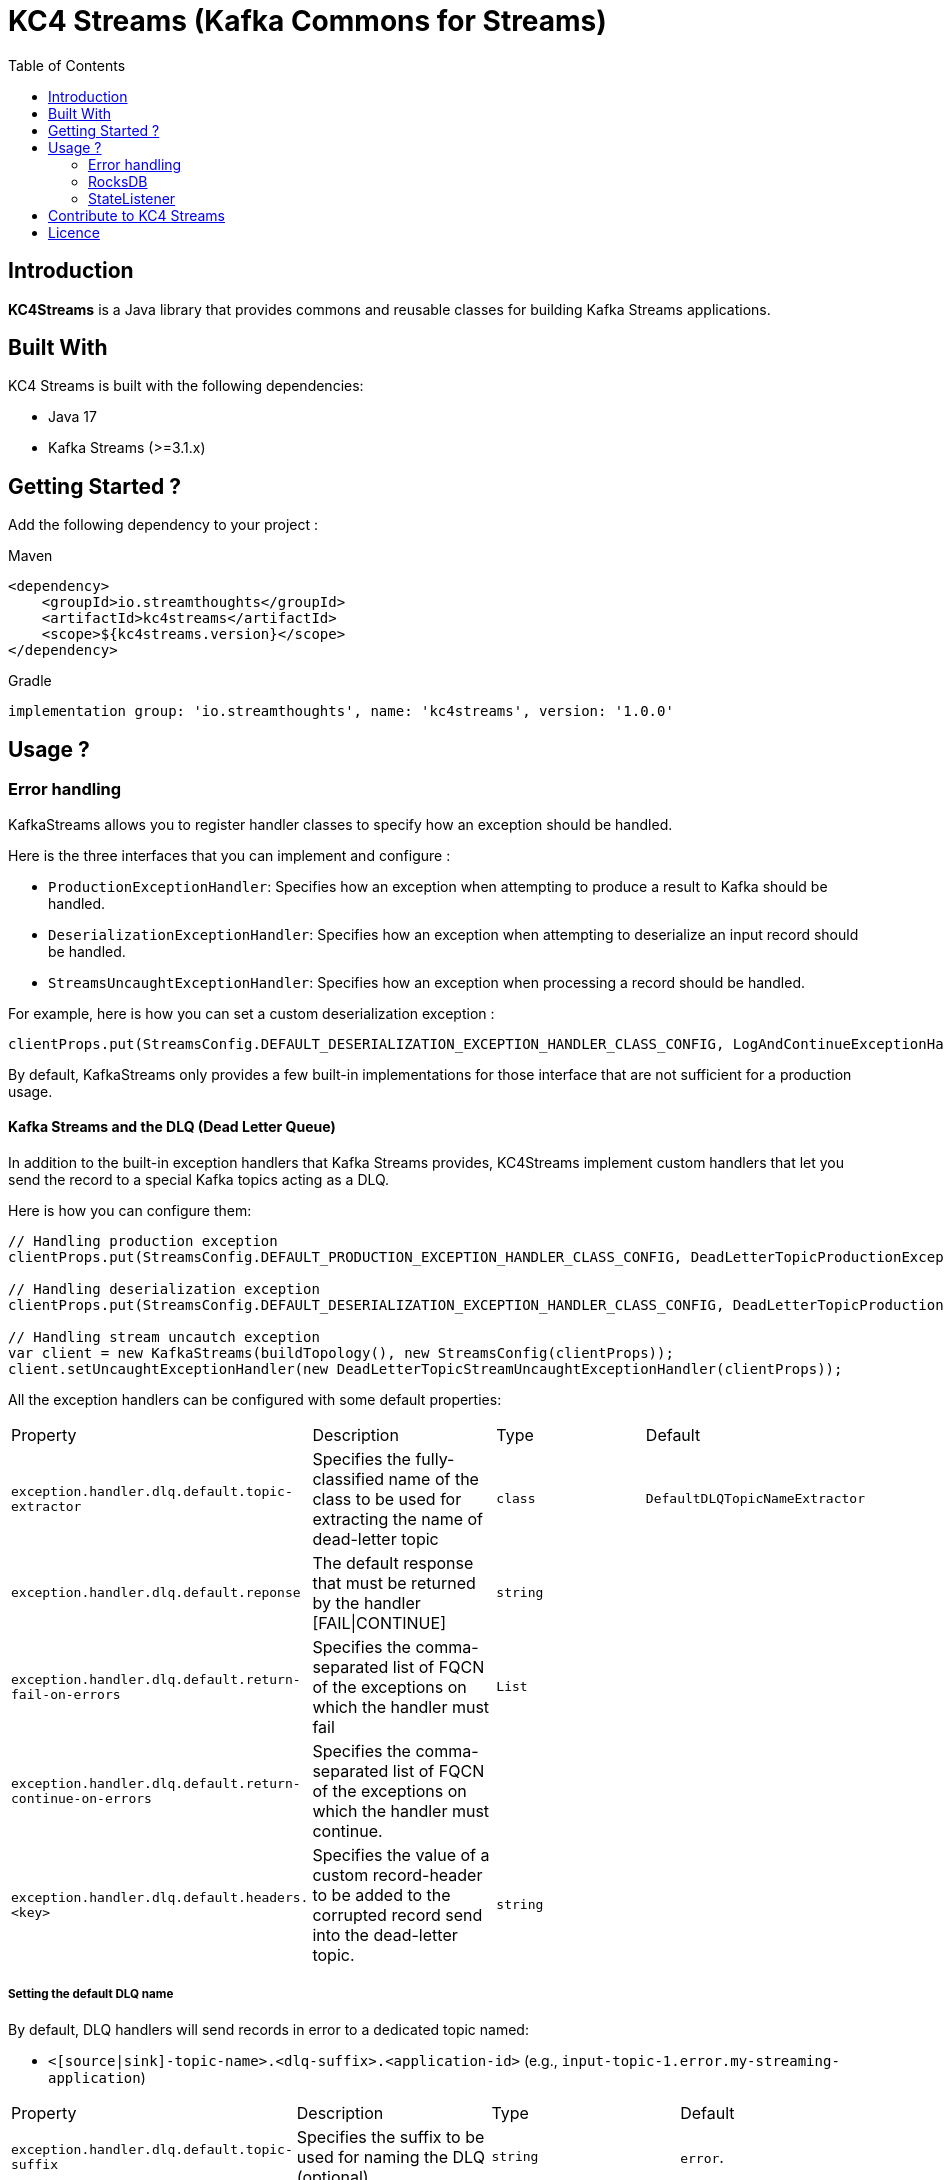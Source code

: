 = KC4 Streams (Kafka Commons for Streams)
:toc:
:toc-placement!:

toc::[]

== Introduction

**KC4Streams** is a Java library that provides commons and reusable classes for building Kafka Streams applications.

== Built With

KC4 Streams is built with the following dependencies:

* Java 17
* Kafka Streams (>=3.1.x)

== Getting Started ?

Add the following dependency to your project :

Maven::
[source,xml]
----
<dependency>
    <groupId>io.streamthoughts</groupId>
    <artifactId>kc4streams</artifactId>
    <scope>${kc4streams.version}</scope>
</dependency>
----

Gradle::
[source]
----
implementation group: 'io.streamthoughts', name: 'kc4streams', version: '1.0.0'
----

== Usage ?

=== Error handling

KafkaStreams allows you to register handler classes to specify how an exception should be handled.

Here is the three interfaces that you can implement and configure :

* `ProductionExceptionHandler`: Specifies how an exception when attempting to produce a result to Kafka should be handled.
* `DeserializationExceptionHandler`: Specifies how an exception when attempting to deserialize an input record should be handled.
* `StreamsUncaughtExceptionHandler`: Specifies how an exception when processing a record should be handled.

For example, here is how you can set a custom deserialization exception :

[source, java]
----
clientProps.put(StreamsConfig.DEFAULT_DESERIALIZATION_EXCEPTION_HANDLER_CLASS_CONFIG, LogAndContinueExceptionHandler.class.getName());
----

By default, KafkaStreams only provides a few built-in implementations for those interface that are not sufficient for a production usage.

==== Kafka Streams and the DLQ (Dead Letter Queue)

In addition to the built-in exception handlers that Kafka Streams provides, KC4Streams implement custom handlers
that let you send the record to a special Kafka topics acting as a DLQ.

Here is how you can configure them:

[source, java]
----
// Handling production exception
clientProps.put(StreamsConfig.DEFAULT_PRODUCTION_EXCEPTION_HANDLER_CLASS_CONFIG, DeadLetterTopicProductionExceptionHandler.class.getName());

// Handling deserialization exception
clientProps.put(StreamsConfig.DEFAULT_DESERIALIZATION_EXCEPTION_HANDLER_CLASS_CONFIG, DeadLetterTopicProductionExceptionHandler.class.getName());

// Handling stream uncautch exception
var client = new KafkaStreams(buildTopology(), new StreamsConfig(clientProps));
client.setUncaughtExceptionHandler(new DeadLetterTopicStreamUncaughtExceptionHandler(clientProps));
----

All the exception handlers can be configured with some default properties:

,===
Property,Description,Type,Default
`exception.handler.dlq.default.topic-extractor`, Specifies the fully-classified name of the class to be used for extracting the name of dead-letter topic, `class`, `DefaultDLQTopicNameExtractor`
`exception.handler.dlq.default.reponse`, The default response that must be returned by the handler [FAIL|CONTINUE],`string`,
`exception.handler.dlq.default.return-fail-on-errors`,Specifies the comma-separated list of FQCN of the exceptions on which the handler must fail,`List`,
`exception.handler.dlq.default.return-continue-on-errors`,Specifies the comma-separated list of FQCN of the exceptions on which the handler must continue.,,
`exception.handler.dlq.default.headers.<key>`,Specifies the value of a custom record-header to be added to the corrupted record send into the dead-letter topic.,`string`,
,===

===== Setting the default DLQ name

By default, DLQ handlers will send records in error to a dedicated topic named:

* `<[source|sink]-topic-name>.<dlq-suffix>.<application-id>` (e.g., `input-topic-1.error.my-streaming-application`)

,===
Property,Description,Type,Default
`exception.handler.dlq.default.topic-suffix`, Specifies the suffix to be used for naming the DLQ (optional), `string`, `error`.
`exception.handler.dlq.default.topic-name`, Specifies the name of the DLQ to be used (optional), `string`, `error`.
`exception.handler.dlq.default.topic-per-application-id`, Specifies whether the application-id for Kafka Streams should be used for naming the DLQ., `boolean`, `true`.
,===

In addition, you can implement custom `DLQTopicNameExtractor` class, as follows:

[source, java]
----
class CustomDLQTopicNameExtractor implements DeadLetterTopicNameExtractor {
    public String extract(final byte[] key, final byte[] value, final FailedRecordContext recordContext) {
        return recordContext.topic() + "-DLQ";
    }
}
----

Then, you can configure that custom `DeadLetterTopicNameExtractor as follows:

[source, java]
----
clientProps.put(DLQExceptionHandlerConfig.DLQ_DEFAULT_TOPIC_NAME_EXTRACTOR_CONFIG, CustomDLQTopicNameExtractor.class.getName());
----

===== Handling Production Exceptions

The `DLQProductionExceptionHandler` configuration can be overridden with those following properties.

Configuration::
,===
Property,Description,Type,Default
`exception.handler.dlq.production.topic-extractor`, Specifies the fully-classified name of the class to be used for extracting the name of dead-letter topic, `class`, `DefaultDLQTopicNameExtractor`
`exception.handler.dlq.production.reponse`, The default response that must be returned by the handler [FAIL|CONTINUE],`string`,
`exception.handler.dlq.production.return-fail-errors`,Specifies the comma-separated list of FQCN of the exceptions on which the handler must fail,`List`,
`exception.handler.dlq.production.return-continue-errors`,Specifies the comma-separated list of FQCN of the exceptions on which the handler must continue.,,
`exception.handler.dlq.production.headers.<key>`,Specifies the value of a custom record-header to be added to the corrupted record send into the dead-letter topic.,`string`,
,===

===== Handling Deserialization Exceptions

The `DLQDeserializationExceptionHandler` configuration can be overridden with those following properties.

Configuration::
,===
Property,Description,Type,Default
`exception.handler.dlq.deserialization.topic-extractor`, Specifies the fully-classified name of the class to be used for extracting the name of dead-letter topic, `class`, `DefaultDLQTopicNameExtractor`
`exception.handler.dlq.deserialization.reponse`, The default response that must be returned by the handler [FAIL|CONTINUE],`string`,
`exception.handler.dlq.deserialization.return-fail-on-errors`,Specifies the comma-separated list of FQCN of the exceptions on which the handler must fail,`List`,
`exception.handler.dlq.deserialization.return-continue-on-errors`,Specifies the comma-separated list of FQCN of the exceptions on which the handler must continue.,,
`exception.handler.dlq.deserialization.headers.<key>`,Specifies the value of a custom record-header to be added to the corrupted record send into the dead-letter topic.,`string`,
,===

===== Handling Stream Uncaught Exceptions

The `DLQStreamUncaughtExceptionHandler` configuration can be overridden with those following properties.

Configuration::
,===
Property,Description,Type,Default
`exception.handler.dlq.streams.topic-extractor`, Specifies the fully-classified name of the class to be used for extracting the name of dead-letter topic, `class`, `DefaultDLQTopicNameExtractor`
`exception.handler.dlq.streams.reponse`, The default response that must be returned by the handler [FAIL|CONTINUE],`string`,
`exception.handler.dlq.streams.return-fail-errors`,Specifies the comma-separated list of FQCN of the exceptions on which the handler must fail,`List`,
`exception.handler.dlq.streams.continue.errors`,Specifies the comma-separated list of FQCN of the exceptions on which the handler must continue.,,
`exception.handler.dlq.streams.headers.<key>`,Specifies the value of a custom record-header to be added to the corrupted record send into the dead-letter topic.,`string`,
,===

===== Handling Processing Exceptions

All the exception handlers that we discussed above internally used a singleton instance of the `DLQRecordCollector` class
to send records to dedicated DLQs with contextual information about the errors.

The `DLQRecordCollector` accepts the following config properties for specifying, for example, whether DLQs topic should be automatically created

Configuration::
,===
Property,Description,Type,Default
`exception.handler.dlq.global.producer.<config>`,Specifies the Producer's config properties to override,-,-
`exception.handler.dlq.global.admin.<config>`,Specifies the AdminClient's config properties to override,-,-
`exception.handler.dlq.topics.auto-create-enabled`, Specifies whether missing DLQ topics should be automatically created.,`string`,true
`exception.handler.dlq.topics.num-partitions`, Specifies the number of partitions to be used for DLQ topics.,`integer`,-1
`exception.handler.dlq.topics.replication-factors`, Specifies the replication factor to be used for DLQ topics.,`short`,-1
,===

Usage::
[source, java]
----
// Create KafkaStreams client configuration
Map<String, Object> streamsConfigs = new HashMap<>();

// Initialize the GlobalDeadLetterTopicCollector.
DLQRecordCollector.getOrCreate(streamsConfigs);

// Create a Kafka Stream Topology
StreamsBuilder streamsBuilder = new StreamsBuilder();
KStream<String, String> stream = streamsBuilder.stream(INPUT_TOPIC);
stream.mapValues((key, value) -> {
    Long output = null;
    try {
        output = Long.parseLong(value);
    } catch (Exception e) {
        // Sends the corrupted-record to a DLQ
        DLQRecordCollector.get().send(
                INPUT_TOPIC + "-DLQ",
                key,
                value,
                Serdes.String().serializer(),
                Serdes.String().serializer(),
                Failed.withProcessingError((String) streamsConfigs.get(StreamsConfig.APPLICATION_ID_CONFIG), e)
        );
    }
    return output;
});
----

==== SafeDeserializer & SafeSerde

Another solution for dealing with deserialization exception is to return a _sentinel-value_  (e.g. `null`, `"N/A"`, `-1`)
when a corrupted-record (a.k.a. _poison-pill_) is handle by a Kafka `Deserializer`.

The `SafeDeserializer` can be used to wrap an existing `Deserializer` to catch any `Exception` that may be thrown when
attempting to deserialize a record and return a configured (or default) value.

Creating a SafeDeserializer::
[source,bash]
----
SafeDeserializer deserializer = new SafeDeserializer<>(
    new GenericAvroSerde().deserializer(), // the delegating deserializer
    (GenericRecord)null     			   // the sentinel-object to return when an exception is catch
);
----

Configuring a SafeDeserializer::
[source,java]
----
SafeDeserializer<Double> deserializer = new SafeDeserializer<>(
    Serdes.Double().deserializer(), // the delegating deserializer
    Double.class    		        // the value type
);

Map<String, Object> configs = new HashMap<>();
configs.put(SafeDeserializerConfig.SAFE_DESERIALIZER_DEFAULT_VALUE_CONFIG, 0.0);
deserializer.configure(configs, false);
----

In addition, you can use the `SafeSerde` utility class that allows wrapping an existing `Serde` or `Deserializer`.

Behind the scene, `SafeSerde` uses the `SafeDeserializer` for wrapping existing Deserializer.

[source,java]
----
Serde<String> stringSerde = SafeSerdes.Double();
// or
SafeSerdes.serdeFrom(Serdes.String(), 0.0);
----

=== RocksDB

==== How to tune internal RocksDB state stores ?

KafkaStreams relies on RocksDB an embedded key-value store to provided persistent storage. Depending on the throughput of your application, you may want to tune internal RocksDB instances.
Kafka Streams allows you to customize the RocksDB settings for a given Store by implementing the interface `org.apache.kafka.streams.state.RocksDBConfigSetter`.

The custom implementation must then be configured using :

[source,java]
----
streamsConfig.put(StreamsConfig.ROCKSDB_CONFIG_SETTER_CLASS_CONFIG, CustomRocksDBConfig.class);
----

**KC4 Streams** provides a built-in `io.streamthoughts.kc4streams.rocksdb.StreamsRocksDBConfigSetter` that allows
overriding not only some default RocksDB options but also to enable log statistics, for performance debugging, and shared memory usage.

Configuration::

,===
Property,Description,Type,Default
`rocksdb.stats.enable`,Enable RocksDB statistics,`boolean`,-
`rocksdb.stats.dump.period.sec`,Specifies the RocksDB statistics dump period in seconds.,`integer`,-
`rocksdb.log.dir`,Specifies the RocksDB log directory,`string,
`rocksdb.log.level`,Specifies the RocksDB log level (see org.rocksdb.InfoLogLevel).,`string`,-
`rocksdb.log.max.file.size`,Specifies the RocksDB maximum log file size.,`integer`,-
`rocksdb.max.write.buffer.number`,Specifies the maximum number of memtables build up in memory before they flush to SST files.,`integer`,
`rocksdb.write.buffer.size`,Specifies the size of a single memtable.,`long`,-
`rocksdb.memory.managed`,Enable automatic memory management across all RocksDB instances.,`boolean`,`false`
`rocksdb.memory.write.buffer.ratio`,Specifies the ratio of total cache memory which will be reserved for write buffer manager. This property is only used when `rocksdb.memory.managed` is set to true.,`double`,`0.5`
`rocksdb.memory.high.prio.pool.ratio`,Specifies the ratio of cache memory that is reserved for high priority blocks (e.g.: indexes filters and compressions blocks).,`double`,`0.1`
`rocksdb.memory.strict.capacity.limit`,Create a block cache with strict capacity limit (i.e. insert to the cache will fail when cache is full). This property is only used when `rocksdb.memory.managed` is set to true or `rocksdb.block.cache.size` is set.,`boolean`,`false`
`rocksdb.block.cache.size`,Specifies the total size to be used for caching uncompressed data blocks.,`long`,`false`
`rocksdb.compaction.style`,Specifies the compaction style.,`string`,-
`rocksdb.compression.type`,Specifies the compression type.,`string`,-
`rocksdb.files.open`,Specifies the maximum number of open files that can be used per RocksDB instance.,`long`,-
`rocksdb.max.background.jobs`,Specifies the maximum number of concurrent background jobs (both flushes and compactions combined).,`integer`,-
,===

Example::
[source,java]
----
var streamsConfig = new HashMap<String, Object>();
streamsConfig.put(StreamsConfig.ROCKSDB_CONFIG_SETTER_CLASS_CONFIG, StreamsRocksDBConfigSetter.class);
streamsConfig.put(RocksDBConfig.ROCKSDB_MEMORY_MANAGED_CONFIG, true);
streamsConfig.put(RocksDBConfig.ROCKSDB_STATS_ENABLE_CONFIG, true);
streamsConfig.put(RocksDBConfig.ROCKSDB_LOG_DIR_CONFIG, "/tmp/rocksdb-logs");
----

NOTE: Please read the official documentation for more information: https://github.com/facebook/rocksdb/wiki/RocksDB-Tuning-Guide[RocksDB Tuning Guide]

=== StateListener

KafkaStreams allows you to register a `StateRestoreListener` for listening to various states of the restoration process of a `StateStore`.

You can set the `LoggingStateRestoreListener` implementation for logging the restoration process.

== Contribute to KC4 Streams

== Licence
Copyright 2022 StreamThoughts.

Licensed to the Apache Software Foundation (ASF) under one or more contributor license agreements. See the NOTICE file distributed with this work for additional information regarding copyright ownership. The ASF licenses this file to you under the Apache License, Version 2.0 (the "License"); you may not use this file except in compliance with the License. You may obtain a copy of the License at

http://www.apache.org/licenses/LICENSE-2.0

Unless required by applicable law or agreed to in writing, software distributed under the License is distributed on an "AS IS" BASIS, WITHOUT WARRANTIES OR CONDITIONS OF ANY KIND, either express or implied. See the License for the specific language governing permissions and limitations under the License
